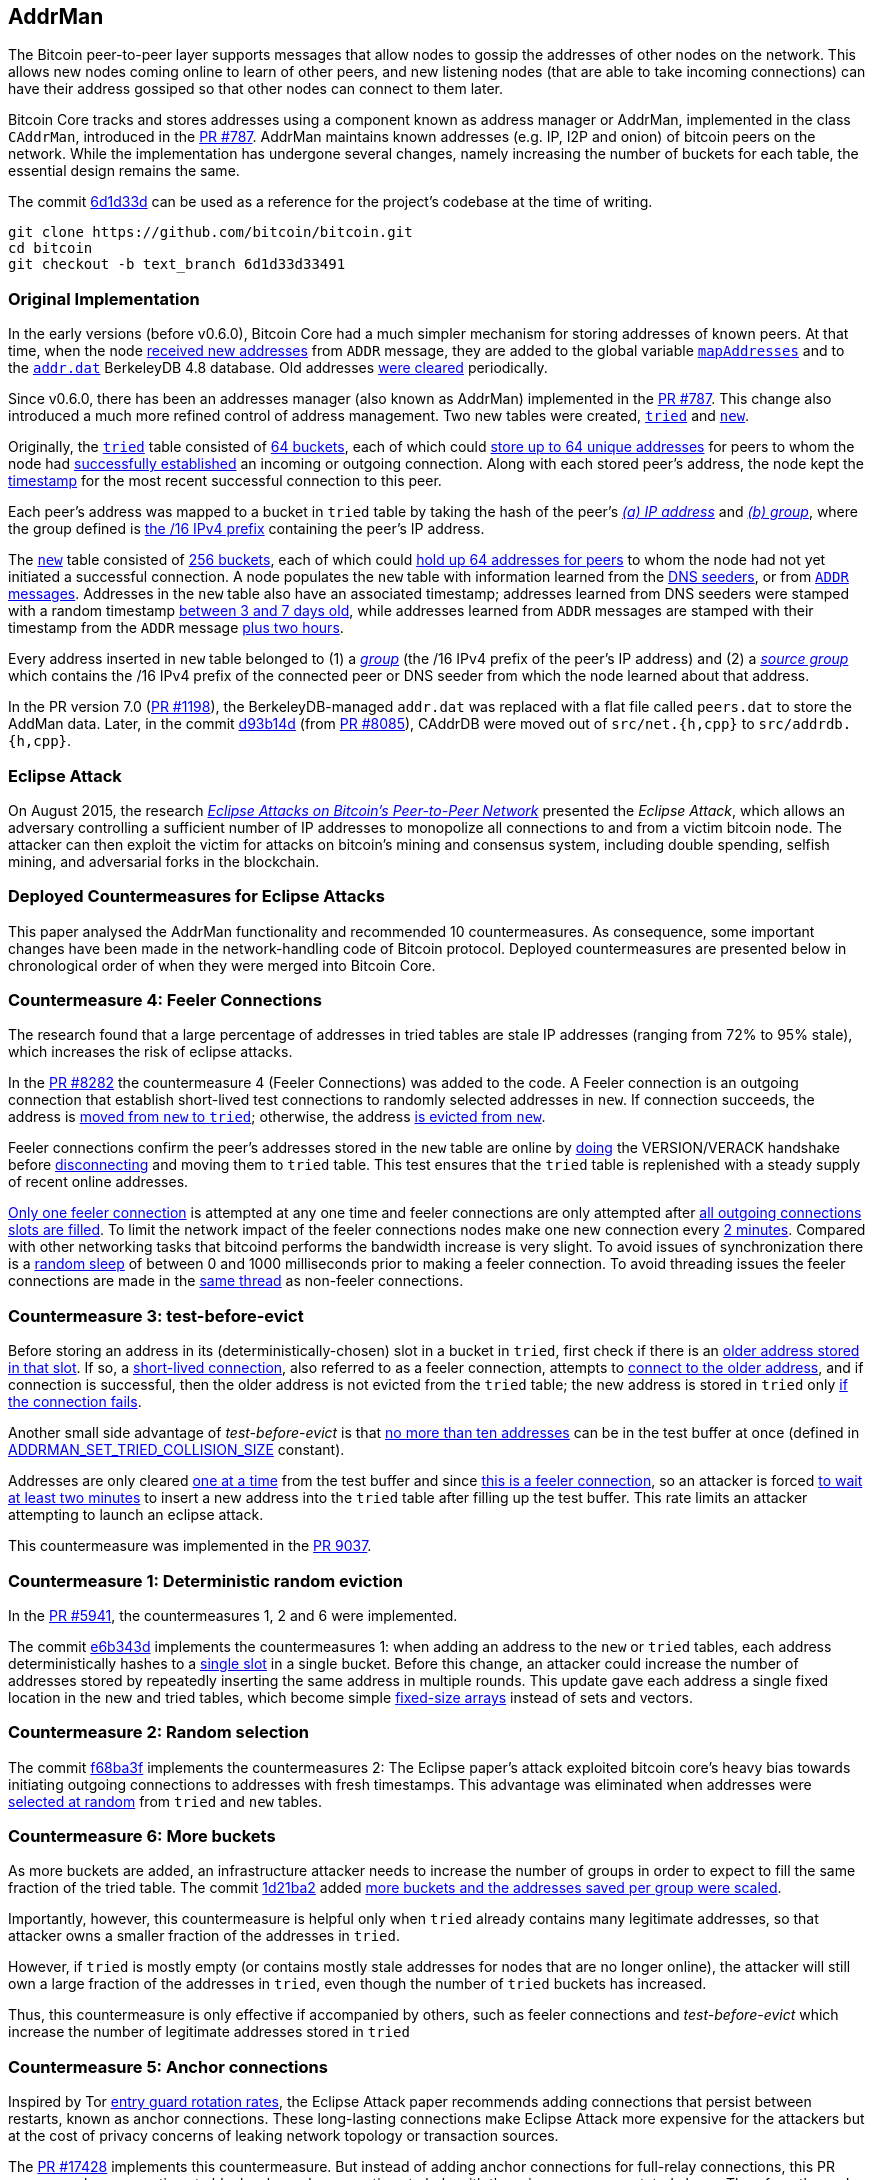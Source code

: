 [[addrman]]
== AddrMan

The Bitcoin peer-to-peer layer supports messages that allow nodes to gossip the addresses of other nodes on the network. This allows new nodes coming online to learn of other peers, and new listening nodes (that are able to take incoming connections) can have their address gossiped so that other nodes can connect to them later.

Bitcoin Core tracks and stores addresses using a component known as address manager or AddrMan, implemented in the class `CAddrMan`, introduced in the https://github.com/bitcoin/bitcoin/pull/787[PR #787]. AddrMan maintains known addresses (e.g. IP, I2P and onion) of bitcoin peers on the network. While the implementation has undergone several changes, namely increasing the number of buckets for each table, the essential design remains the same.

The commit https://github.com/bitcoin/bitcoin/commit/6d1d33d33491a98bb0dbf64ea7e4743200e71474[6d1d33d] can be used as a reference for the project’s codebase at the time of writing.

 git clone https://github.com/bitcoin/bitcoin.git
 cd bitcoin
 git checkout -b text_branch 6d1d33d33491

[[original_implementation]]
=== Original Implementation

In the early versions (before v0.6.0), Bitcoin Core had a much simpler mechanism for storing addresses of known peers. At that time, when the node https://github.com/bitcoin/bitcoin/blob/v0.5.3rc4/src/main.cpp#L1989[received new addresses] from `ADDR` message, they are added to the global variable `https://github.com/bitcoin/bitcoin/blob/v0.5.3rc4/src/net.cpp#L458[mapAddresses]` and to the `https://github.com/bitcoin/bitcoin/blob/v0.5.3rc4/src/net.cpp#L489-L492[addr.dat]` BerkeleyDB 4.8 database. Old addresses https://github.com/bitcoin/bitcoin/blob/v0.5.3rc4/src/main.cpp#L2577[were cleared] periodically.

Since v0.6.0, there has been an addresses manager (also known as AddrMan) implemented in the https://github.com/bitcoin/bitcoin/pull/787[PR #787]. This change also introduced a much more refined control of address management. Two new tables were created, `https://github.com/bitcoin/bitcoin/blob/v0.9.3/src/addrman.h#L191[tried]` and `https://github.com/bitcoin/bitcoin/blob/v0.9.3/src/addrman.h#L197[new]`. 

Originally, the `https://github.com/bitcoin/bitcoin/blob/v0.9.3/src/addrman.h#L191[tried]` table consisted of https://github.com/bitcoin/bitcoin/blob/v0.9.3/src/addrman.h#L124[64 buckets], each of which could https://github.com/bitcoin/bitcoin/blob/v0.9.3/src/addrman.h#L348[store up to 64 unique addresses] for peers to whom the node had https://github.com/bitcoin/bitcoin/blob/v0.9.3/src/main.cpp#L3493-L3498[successfully established] an incoming or outgoing connection. Along with each stored peer’s address, the node kept the https://github.com/bitcoin/bitcoin/blob/v0.9.3/src/addrman.cpp#L280-L282[timestamp] for the most recent successful connection to this peer.

Each peer’s address was mapped to a bucket in `tried` table by taking the hash of the peer’s https://github.com/bitcoin/bitcoin/blob/v0.9.3/src/addrman.cpp#L17[_(a) IP address_] and https://github.com/bitcoin/bitcoin/blob/v0.9.3/src/addrman.cpp#L22[_(b) group_], where the group defined is https://github.com/bitcoin/bitcoin/blob/v0.9.3/src/netbase.cpp#L808[the /16 IPv4 prefix] containing the peer’s IP address.

The `https://github.com/bitcoin/bitcoin/blob/v0.9.3/src/addrman.h#L197[new]` table consisted of https://github.com/bitcoin/bitcoin/blob/v0.9.3/src/addrman.h#L130[256 buckets],  each  of  which  could  https://github.com/bitcoin/bitcoin/blob/v0.9.3/src/addrman.cpp#L363[hold  up  64  addresses  for  peers] to whom the node had not yet initiated a successful connection.  A node populates the `new` table with information learned from the https://github.com/bitcoin/bitcoin/blob/v0.9.3/src/net.cpp#L1201[DNS seeders], or from https://github.com/bitcoin/bitcoin/blob/v0.9.3/src/main.cpp#L3590[`ADDR` messages].   Addresses  in  the `new` table  also  have  an  associated timestamp;  addresses learned from DNS seeders were stamped with a random timestamp https://github.com/bitcoin/bitcoin/blob/v0.9.3/src/net.cpp#L1196[between 3 and 7 days old], while addresses learned from `ADDR` messages are  stamped  with  their  timestamp  from  the `ADDR` message https://github.com/bitcoin/bitcoin/blob/v0.9.3/src/main.cpp#L3590[plus two hours].

Every address inserted in `new` table belonged to (1) a https://github.com/bitcoin/bitcoin/blob/v0.9.3/src/addrman.cpp#L29[_group_] (the /16 IPv4 prefix of the peer’s IP address) and (2) a https://github.com/bitcoin/bitcoin/blob/v0.9.3/src/addrman.cpp#L30[_source group_] which contains the  /16 IPv4 prefix of the connected peer or DNS seeder from which the node learned about that address.

In the PR version 7.0 (https://github.com/bitcoin/bitcoin/pull/1198[PR #1198]), the BerkeleyDB-managed `addr.dat` was replaced with a flat file called `peers.dat` to store the AddMan data. Later, in the commit https://github.com/bitcoin/bitcoin/pull/8085/commits/d93b14dc5ddfb937b0cc18be425b9d048cefb66b[d93b14d] (from https://github.com/bitcoin/bitcoin/pull/8085[PR #8085]), CAddrDB were moved out of `src/net.{h,cpp}` to `src/addrdb.{h,cpp}`.

[[eclipse_attack]]
=== Eclipse Attack

On August 2015, the research https://eprint.iacr.org/2015/263.pdf[_Eclipse Attacks on Bitcoin’s Peer-to-Peer Network_] presented the _Eclipse Attack_, which allows an adversary controlling a sufficient number of IP addresses to monopolize all connections to and from a victim bitcoin node. The attacker can then  exploit  the  victim  for  attacks  on  bitcoin’s  mining and consensus system, including double spending,  selfish  mining,  and  adversarial  forks  in  the blockchain.

[[deployed_eclipse]]
=== Deployed Countermeasures for Eclipse Attacks

This paper analysed the AddrMan functionality and recommended 10 countermeasures. As consequence, some important changes have been made in the network-handling code of Bitcoin protocol. Deployed countermeasures are presented below in chronological order of when they were merged into Bitcoin Core.

[[eclipse_c4]]
=== Countermeasure 4: Feeler Connections

The research found that a large percentage of addresses in tried tables are stale IP addresses (ranging from 72% to 95% stale), which increases the risk of eclipse attacks.

In the https://github.com/bitcoin/bitcoin/pull/8282[PR #8282] the countermeasure 4 (Feeler Connections) was added to the code. A Feeler connection is an outgoing connection that establish short-lived test connections to randomly selected addresses in `new`. If connection succeeds, the address is https://github.com/bitcoin/bitcoin/blob/6d1d33d33491a98bb0dbf64ea7e4743200e71474/src/net_processing.cpp#L2512[moved from `new` to `tried`]; otherwise, the address https://github.com/bitcoin/bitcoin/blob/6d1d33d33491a98bb0dbf64ea7e4743200e71474/src/addrman.cpp#L319[is evicted from `new`].

Feeler connections confirm the peer's addresses stored in the `new` table are online by https://github.com/bitcoin/bitcoin/blob/6d1d33d33491a98bb0dbf64ea7e4743200e71474/src/net.cpp#L1933[doing] the VERSION/VERACK handshake before https://github.com/bitcoin/bitcoin/blob/6d1d33d33491a98bb0dbf64ea7e4743200e71474/src/net_processing.cpp#L2535[disconnecting] and moving them to `tried` table. This test ensures that the `tried` table is replenished with a steady supply of recent online addresses.

https://github.com/bitcoin/bitcoin/blob/6d1d33d33491a98bb0dbf64ea7e4743200e71474/src/net.h#L70[Only one feeler connection] is attempted at any one time and feeler connections are only attempted after https://github.com/bitcoin/bitcoin/blob/6d1d33d33491a98bb0dbf64ea7e4743200e71474/src/net.cpp#L1898-L1934[all outgoing connections slots are filled]. To limit the network impact of the feeler connections nodes make one new connection every https://github.com/bitcoin/bitcoin/blob/6d1d33d33491a98bb0dbf64ea7e4743200e71474/src/net.h#L54[2 minutes]. Compared with other networking tasks that bitcoind performs the bandwidth increase is very slight. To avoid issues of synchronization there is a https://github.com/bitcoin/bitcoin/blob/6d1d33d33491a98bb0dbf64ea7e4743200e71474/src/net.cpp#L2032[random sleep] of between 0 and 1000 milliseconds prior to making a feeler connection. To avoid threading issues the feeler connections are made in the https://github.com/bitcoin/bitcoin/blob/6d1d33d33491a98bb0dbf64ea7e4743200e71474/src/net.cpp#L1772[same thread] as non-feeler connections.

[[eclipse_c3]]
=== Countermeasure 3: test-before-evict

Before storing an address in its (deterministically-chosen) slot in a bucket in `tried`, first check if there is an https://github.com/bitcoin/bitcoin/blob/6d1d33d33491a98bb0dbf64ea7e4743200e71474/src/addrman.cpp#L249[older address stored in that slot].  If so, a https://github.com/bitcoin/bitcoin/blob/6d1d33d33491a98bb0dbf64ea7e4743200e71474/src/net.cpp#L1966-L1969[short-lived connection], also referred to as a feeler connection, attempts to https://github.com/bitcoin/bitcoin/blob/6d1d33d33491a98bb0dbf64ea7e4743200e71474/src/net.cpp#L1969[connect to the older address], and if connection is successful, then the older address is not evicted from the `tried` table; the new address is stored in `tried` only https://github.com/bitcoin/bitcoin/blob/6d1d33d33491a98bb0dbf64ea7e4743200e71474/src/addrman.cpp#L577[if the connection fails].

Another small side advantage of _test-before-evict_ is that https://github.com/bitcoin/bitcoin/blob/6d1d33d33491a98bb0dbf64ea7e4743200e71474/src/addrman.cpp#L253[no more than ten addresses] can be in the test buffer at once (defined in https://github.com/bitcoin/bitcoin/blob/6d1d33d33491a98bb0dbf64ea7e4743200e71474/src/addrman.h[ADDRMAN_SET_TRIED_COLLISION_SIZE] constant). 

Addresses are only cleared https://github.com/bitcoin/bitcoin/blob/6d1d33d33491a98bb0dbf64ea7e4743200e71474/src/addrman.cpp#L630[one at a time] from the test buffer and since https://github.com/bitcoin/bitcoin/blob/6d1d33d33491a98bb0dbf64ea7e4743200e71474/src/net.cpp#L1966-L1969[this is a feeler connection], so an attacker is forced https://github.com/bitcoin/bitcoin/blob/6d1d33d33491a98bb0dbf64ea7e4743200e71474/src/net.h#L54[to wait at least two minutes] to insert a new address into the `tried` table after filling up the test buffer. This rate limits an attacker attempting to launch an eclipse attack.

This countermeasure was implemented in the https://github.com/bitcoin/bitcoin/pull/9037[PR 9037].

[[eclipse_c1]]
=== Countermeasure 1: Deterministic random eviction

In the https://github.com/bitcoin/bitcoin/pull/5941[PR #5941], the countermeasures 1, 2 and 6 were implemented.

The commit https://github.com/bitcoin/bitcoin/commit/e6b343d880f50d52390c5af8623afa15fcbc65a2[e6b343d] implements the countermeasures 1: when adding an address to the `new` or `tried` tables, each address deterministically hashes to a https://github.com/bitcoin/bitcoin/blob/6d1d33d33491a98bb0dbf64ea7e4743200e71474/src/addrman.cpp#L35[single slot] in a single bucket. Before this change, an attacker could increase the number of addresses stored by repeatedly inserting the same address in multiple rounds. This update gave each address a single fixed location in the new and tried tables, which become simple https://github.com/bitcoin/bitcoin/blob/6d1d33d33491a98bb0dbf64ea7e4743200e71474/src/addrman.h#L218-L224[fixed-size arrays] instead of sets and vectors.

[[eclipse_c2]]
=== Countermeasure 2: Random selection

The commit https://github.com/bitcoin/bitcoin/commit/f68ba3f67bd500a64fb8932c6b41924ddc31d76f[f68ba3f] implements the countermeasures 2: The Eclipse paper's attack exploited bitcoin core’s heavy bias towards initiating outgoing connections to addresses with fresh timestamps. This advantage was eliminated when addresses were https://github.com/bitcoin/bitcoin/blob/6d1d33d33491a98bb0dbf64ea7e4743200e71474/src/addrman.cpp#L368[selected at random] from `tried` and `new` tables. 

[[eclipse_c6]]
=== Countermeasure 6: More buckets

As more buckets are added, an infrastructure attacker needs to increase the number of groups in order to expect to fill the same fraction of the tried table. The commit https://github.com/bitcoin/bitcoin/pull/5941/commits/1d21ba2f5ecbf03086d0b65c4c4c80a39a94c2ee[1d21ba2] added https://github.com/bitcoin/bitcoin/pull/5941/commits/1d21ba2f5ecbf03086d0b65c4c4c80a39a94c2ee#diff-164bd9e2e30f54d0a79eb7cc372309e2f2155edc6c3f051290ab078f03f6a771L130-R146[more buckets and the addresses saved per group were scaled].

Importantly, however,  this  countermeasure  is  helpful  only  when `tried` already contains many legitimate addresses,  so that attacker owns a smaller fraction of the addresses in `tried`. 

However, if `tried` is mostly empty (or contains mostly stale addresses for nodes that are no longer online), the attacker will still own a large fraction of the addresses in `tried`,  even  though  the  number  of `tried` buckets has  increased.   

Thus,  this  countermeasure  is only effective if accompanied by others, such as feeler connections and _test-before-evict_ which increase the number of legitimate addresses stored in `tried`

[[eclipse_c5]]
=== Countermeasure 5: Anchor connections

Inspired by Tor https://www-users.cs.umn.edu/~hoppernj/single_guard.pdf[entry guard rotation rates], the Eclipse Attack paper recommends adding connections that persist between restarts, known as anchor connections. These long-lasting connections make Eclipse Attack more expensive for the attackers but at the cost of privacy concerns of leaking network topology or transaction sources.

The https://github.com/bitcoin/bitcoin/pull/17428[PR #17428] implements this countermeasure. But instead of adding anchor connections for full-relay connections, this PR scopes anchor connections to block-relay-only connections to help with the privacy concerns stated above. Therefore, the node https://github.com/bitcoin/bitcoin/blob/6d1d33d33491a98bb0dbf64ea7e4743200e71474/src/addrdb.cpp#L161-L178[persists block-relay-only connections] in the `anchors.dat` file when restarted and attempts to initiate these connections https://github.com/bitcoin/bitcoin/blob/6d1d33d33491a98bb0dbf64ea7e4743200e71474/src/net.cpp#L1946-L1955[from the peers stored] in the file.

The https://github.com/bitcoin/bitcoin/issues/17326[issue #17326] has some interesting discussion about this countermeasure implementation.

[[undeployed_eclipse]]
=== Undeployed (or partially deployed) countermeasures

[[eclipse_c7]]
=== Countermeasure 7: More outgoing connections

The eclipse attack paper recommended adding, "additional outgoing connections without risking that the network will run out of connection capacity."

Version 0.19 added two outbound block-relay-only connections via https://github.com/bitcoin/bitcoin/pull/15759[PR #15759], which do not relay or process transactions or addr messages. This was motivated by the https://arxiv.org/pdf/1812.00942.pdf[TxProbe paper]. Fundamentally, transaction-relay is going to leak information about the node's peers and allows an observer to infer network topology. But block-relay-only connections are much harder to observe than their transaction-relay counterparts.

When considering the addition of more outbound connections by default, there exists a fundamental tradeoff between resource minimization and robustness to peer misbehavior. Adding more connectivity to the network graph makes Bitcoin's network more robust (e.g., to eclipse or partition attacks), but at the cost of more resource utilization.

There are other promising solutions like the https://github.com/bitcoin/bitcoin/pull/21515[Erlay], which improves the bandwidth efficiency of relaying unconfirmed transactions between Bitcoin full nodes.

[[eclipse_c8]]
=== Countermeasure 8: Ban unsolicited ADDR messages

Currently, unsolicited ADDR messages of https://github.com/bitcoin/bitcoin/blob/6d1d33d33491a98bb0dbf64ea7e4743200e71474/src/net_processing.cpp#L2708[greater than 10 addresses] are accepted but not relayed. A node could choose not to accept large unsolicited ADDR messages from incoming peers and only solicit ADDR messages from outgoing connections when its new table is near empty. This prevents adversarial incoming connections from flooding a victim's new table with useless or malicious addresses. The tradeoff would be the slower propagation of addresses from new nodes across the network.

[[eclipse_c9]]
=== Countermeasure 9: Diversify incoming connections

A Bitcoin node can have all of its incoming connections comefrom the same IP address, making it far too easy for a single computer to monopolize a victim’s incoming connections during an eclipse attack or connection-starvation attack. The eclipse attack paper suggests a node accepts only a limited number of connections from the same IP address.

[[eclipse_c10]]
=== Countermeasure 10: Anomaly detection

The eclipse attack can have several specific patterns that make it detectable, including: (1) a flurry of short-lived incoming TCP connections from diverse IP addresses that send large ADDR messages containing "trash" IP addresses. (2) An attacker that suddenly connects a large number of nodes to the network. (3) As could one that uses eclipsing to decrease the network's mining power dramatically. +
Monitoring and anomaly detection systems that look for this behavior would be useful. They would, at the very least, force an eclipse attacker to attack at a lower rate or waste resources on overwriting new, rather than useless, IP addresses.

[[erebus_attack]]
=== Erebus Attack

Erebus attack allows large malicious Internet Service Providers (ISPs) to isolate any targeted public Bitcoin nodes from the Bitcoin peer-to-peer network. The Erebus attack does not require routing manipulation (e.g., BGP hijacks) and hence it is virtually undetectable to any control-plane and even typical data-plane detectors. +
By partitioning some Bitcoin nodes, an adversary can launch many serious attacks, including attacking Bitcoin consensus, double-spending or 51% mining attacks. 

This research considers a network adversary who has full control of a single AS (autonomous system) network. The adversary may arbitrarily insert/modify/remove/delay any messages traversing the network. Note that typical nation-state adversaries may have such network capability. The adversary’s goal is to control all the peer connections of a target node in the Bitcoin peer-to-peer network.

[[deployed_erebus]]
=== Deployed Countermeasures for Erebus Attack

Originally, the peers' addresses were stored based on their groups which were defined by the /16 IPv4 prefix of the address. 

Bitcoin Core originally store the peer's address using the group which was defined by https://github.com/bitcoin/bitcoin/blob/v0.9.3/src/netbase.cpp#L808[the /16 IPv4 prefix] of its address.  Since the EREBUS adversary has a very large bandwidth capacity and a significantly large number of IP addresses, it could generate enough IPs to fill the tables and isolate the victims' network. Thus, four countermeasures have been proposed to mitigate the attack. Two of them have already been adopted.

[[erebus_c2]]
=== Countermeasure 2: More outgoing connections

Increasing the number of outgoing connections also makes Erebus attack significantly harder to occupy all the outgoing connections. Since Bitcoin v0.19.0, there are 10 outgoing connections in total (or 11, considering the feeler connection).

The https://github.com/bitcoin/bitcoin/pull/15759[PR #15759] added 2 outbound https://github.com/bitcoin/bitcoin/blob/6d1d33d33491a98bb0dbf64ea7e4743200e71474/src/net.cpp#L1898-L1930[block-relay-only connections]. This PR was motivated by the https://arxiv.org/pdf/1812.00942.pdf[TxProbe paper]. The idea is to separate block relay from transaction relay; inferring network connectivity from the relay of blocks/block headers is much more expensive for an adversary.

By increasing the number of connections, this change met countermeasure 2.

[[erebus_c3]]
=== Countermeasure 3:  Selecting peers with AS topology information

Incorporating AS topology in the peer selection can make attack becomes harder or impossible for the adversaries with IPs distributed in a large number of prefix groups but hosted in a few ASes only. Since Bitcoin v0.20.0, ASN-based grouping is included as a non-default setting.

The https://github.com/bitcoin/bitcoin/pull/16702[PR #16702] implemented this change. Instead of relying on /16 prefix to diversify the connections every node creates, we would instead https://github.com/bitcoin/bitcoin/blob/6d1d33d33491a98bb0dbf64ea7e4743200e71474/src/netaddress.cpp#L792-L801[rely on the (ip -> ASN) mapping], if this mapping https://github.com/bitcoin/bitcoin/blob/6d1d33d33491a98bb0dbf64ea7e4743200e71474/src/init.cpp#L1272-L1295[is provided].

The `.map` file is https://github.com/bitcoin/bitcoin/blob/6d1d33d33491a98bb0dbf64ea7e4743200e71474/src/init.cpp#L104[included in the release], but it also can be created by every user independently via `https://github.com/bitcoin/bitcoin/blob/6d1d33d33491a98bb0dbf64ea7e4743200e71474/src/init.cpp#L425[-asmap=<file>]` initialization parameter.

[[undeployed_erebus]]
=== Undeployed countermeasures

[[erebus_c1]]
=== Countermeasure 1: Table size reduction

Reducing the size of the two tables storing peer IPs makes Erebus attack less effective because the adversary has much larger bandwidth capability and significantly more IP addresses than legitimate peers.

[[erebus_c4]]
=== Countermeasure 4: Smarter eviction policy

An improved peer eviction policy that protects peers providing fresher block data will make censoring a specific block or transaction from the victim's view becomes less effective if there exists a legitimate incoming connection providing fresher blocks.

.Increase or decrease the size of the `new` and `tried` tables ?
[NOTE]
===============================
As seen in PR #5941, Bitcoin Core increased the size of the tables four times as a countermeasure against the Eclipse attack because it increases the botnet cost. +

However, increasing the table sizes actually makes the EREBUS attack much easier, as the EREBUS adversary has much greater bandwidth capacity and significantly more IP addresses.

This is a case of conflicting requirements, where the tradeoff between both has to be well evaluated.
===============================

[[current_implementation]]
=== Current Implementation

There are some classes that handle the network connection to other peers: `CNetAddr`, `CService`, `CAddress`, `CAddrInfo` and `CAddrMan`. This is not an exhaustive list, but these are the relevant ones in this context.

[[cnetaddr]]
==== `CNetAddr`

`CNetAddr` is the network address itself. Two important fields in this class is the `m_addr` and `m_net`. +
`m_addr` is the raw representation of the network address, in network byte order (big endian) for IPv4 and IPv6.
`m_net` represents the network to which this address belongs. The networks supported by Bitcoin Core is defined in BIP 155 and in the `Network` enum.

The `CNetAddr::ToStringIP()` method returns a human readable IP address. It also returns `Tor` or `I2P` address, if the peer is connected on these networks.

[source,c++]  
----
enum Network
{
    NET_UNROUTABLE = 0,
    NET_IPV4,
    NET_IPV6,
    NET_ONION,
    NET_I2P,
    NET_CJDNS,
    NET_INTERNAL,
    NET_MAX,
};

class CNetAddr
{
    protected:
        prevector<ADDR_IPV6_SIZE, uint8_t> m_addr{ADDR_IPV6_SIZE, 0x0};
        Network m_net{NET_IPV6};
        // ...
}
----

[[cservice]]
==== `CService`

`CService` is the combination of a network address (`CNetAddr`) and a (TCP) port. It inherits all members from `CNetAddr` and adds an `uint16_t port` field.

The `ToStringIPPort()` method is used to return the IP and the port of the peer. This is used to set the `CNode::addrName` and to describe the peer to the user in `getpeerinfo`, `-netinfo` commands and in the Peer Table GUI (`peertablemodel.cpp`).

[source,c++]  
----
class CService : public CNetAddr
{
    protected:
        uint16_t port;
    public:
        CService();
        CService(const CNetAddr& ip, uint16_t port);
        // ...
        uint16_t GetPort() const;
        // ...
        std::string ToStringPort() const;
        std::string ToStringIPPort() const;
        // ...   
}
----

These two classes `CNetAddr` and `CService` were created in the https://github.com/bitcoin/bitcoin/pull/735[PR #735] to refactor class `CAddress`. 

[[caddress]]
==== `CAddress`

`CAddress` is a class derived from `CService`. It adds two information about the peer: the `uint32_t nTime` and `ServiceFlags nServices`.

`nTime` represents the last time the peer was seen online. The default value is `TIME_INIT` (100000000). This value is updated every time the address is added to AddrMan (from `ADDR` messages, DNS or fixed seeds).

If the `nTime` of an address in the `ADDR` message less than or equal to `TIME_INIT` or 10 minutes greater than the current time, the `nTime` of this address will be 5 days before the current time. Otherwise, it will be the time informed in `ADDR` message.

If the address is retrieved from fixed seeds, its `nTime` receives a random time between one and two weeks ago. If it is from DNS Seeds, random time is between 3 and 7 days old.

When manually adding or disconnecting a peer, `nTime` receives the current time.

`nServices` represents the services provided by the peer. Typically, the node prefers peers that are able to serve the complete blockchain, blocks and transactions including witness data. The service flags are defined in the `ServiceFlags` enum.

[source,c++]  
----
class CAddress : public CService
{
    static constexpr uint32_t TIME_INIT{100000000};

public:
    CAddress() : CService{} {};
    CAddress(CService ipIn, ServiceFlags nServicesIn) : CService{ipIn}, nServices{nServicesIn} {};
    //...
    uint32_t nTime{TIME_INIT};

    ServiceFlags nServices{NODE_NONE};
};
----

[[caddrinfo]]
==== `CAddrInfo`

`CAddrInfo` stores statistics about a `CAddress`, such as the last successful connection, new connection attempts since last successful attempt, reference count in `new` table, if the address is in `tried` or `new` table and so others.

This class is used in AddrMan's `mapInfo` which maps the address ids with their statistics (`CAddrInfo`). The information stored in this class is important for many decisions about address management.

The `GetTriedBucket()`, `GetNewBucket()`, `GetBucketPosition()` and  `IsTerrible()` methods are crucial for the correct functioning of the AddrMan.

This class also has the `CNetAddr source` field, which indicates the first peer that anounced this address.

[source,c++]  
----
class CAddrInfo : public CAddress
{
    // ...
private:
    CNetAddr source;
    int64_t nLastSuccess{0};
    int nAttempts{0};
    int nRefCount{0};
    bool fInTried{false};
    friend class CAddrMan;
public:
    // ...
    int GetTriedBucket(const uint256 &nKey, const std::vector<bool> &asmap) const;
    int GetNewBucket(const uint256 &nKey, const CNetAddr& src, const std::vector<bool> &asmap) const;
    // ...
    int GetBucketPosition(const uint256 &nKey, bool fNew, int nBucket) const;
    bool IsTerrible(int64_t nNow = GetAdjustedTime()) const;
}
----

[[caddrman]]
==== `CAddrMan`

`CAddrMan` is the address manager. It handles adding new address, resolving collisions, moving address between tables, persisting and storing the `new` and `tried` tables and much more.

`CAddrMan` has some field that support the address management logic. 

`nIdCount` is used to generate ids for new incoming addresses. Its inital value is 0 and it is incremented is incremented whenever a new address is added to AddrMan. The address ids are stored in the `new` and `tried` tables.

[source,c++]  
----
// src/addrman.cpp
CAddrInfo* CAddrMan::Create(const CAddress& addr, const CNetAddr& addrSource, int* pnId)
{
    int nId = nIdCount++;
    mapInfo[nId] = CAddrInfo(addr, addrSource);
    mapAddr[addr] = nId;
    mapInfo[nId].nRandomPos = vRandom.size();
    vRandom.push_back(nId);
    if (pnId)
        *pnId = nId;
    return &mapInfo[nId];
}
----

The code snippet above shows other important fields. `mapInfo` maps the newly created id and the `CAddrInfo`, which represents the adress with statistical information about it and its source (the peer that announced it). 

As mentioned earlier, the `new` and `tried` tables only store the address ids. Any logic that uses the tables and needs more information about the peers, it retrieves from `mapInfo`, looking for the id. 

`mapAddr` maps the network address (`CNetAddr`) and the id, and allows retrieving the id from a given address. This map  adds new address only in the method shown above and removes them in the `CAddrMan::Delete(int nId)`. 

`mapAddr` is used only in the `CAddrMan::Find(...)` method, which finds a `CAddrInfo` given a `CNetAddr` object. As mentioned before, `CNetAddr` is the raw network address (IP without port) and `CAddrInfo` is the complete representation of the address, with IP, port, services and statistics.

This field is necessary because the inputs AddrMan receives are usually a `CAddress` or `CService` object, since `CAddrInfo` is used only internally in `CAddrMan`.

The other fields seen in the code above are `CAddrInfo::nRandomPos` and `CAddrMan::vRandom`. These two fields are used only in `CAddrMan::SwapRandom` and `CAddrMan::_GetAddr(...)` (which is called in response to `GETADDR` message) and their purpose is to randomize the addresses postion in order to to make it more difficult for an observer to infer the order in which the addresses got known.

Tables are represented by the `vvTried` and `vvNew` fields. Both are two-dimensional array (array) where rows represent the total number of buckets for each table and columns represent the maximum allowed number of entries in each bucket.

As seen in the <<eclipse_c6>>, the more buckets have been added since the original implementation. Currently, the total number of buckets for `new` table is defined by `ADDRMAN_NEW_BUCKET_COUNT` (1024) and for the `tried` by `ADDRMAN_TRIED_BUCKET_COUNT` (256). The maximum allowed number of entries in each bucket for both table is defined by `ADDRMAN_BUCKET_SIZE` (64).

The code below shows these fields and the diagram shows the network classes mentioned so far.

[source,c++]  
----
class CAddrMan
{
    // ...
    int nIdCount GUARDED_BY(cs);
    std::map<int, CAddrInfo> mapInfo GUARDED_BY(cs);
    std::map<CNetAddr, int> mapAddr GUARDED_BY(cs);
    std::vector<int> vRandom GUARDED_BY(cs);
    int nTried GUARDED_BY(cs);
    int vvTried[ADDRMAN_TRIED_BUCKET_COUNT][ADDRMAN_BUCKET_SIZE] GUARDED_BY(cs);
    int nNew GUARDED_BY(cs);
    int vvNew[ADDRMAN_NEW_BUCKET_COUNT][ADDRMAN_BUCKET_SIZE] GUARDED_BY(cs);
    // ...
}
----

.Network Classes
image::images/chapter_2_1/network_classes.svg[]
[NetworkClasses, align="center"]

[[adding_new_address]]
=== Adding New Address

New adresses are added to AddrMan when:

. an address is added manually
. multiple address are received via `ADDR` or `ADDRv2` messages
. fixed seeds are loaded
. multiple address are received from DNS Seeds

`CAddrMan::Add_()` is used to add new addresses. It checks if the `CAddress& addr` already exists using `CAddrMan::Find()`. If so, it will be updated only if the `nTime` is more recent or the address does not exist in `tried` table. If the address does not exist, it will be added to `new` table.

[source,c++]  
----
bool CAddrMan::Add_(const CAddress& addr, const CNetAddr& source, int64_t nTimePenalty)
{
    //...
    CAddrInfo* pinfo = Find(addr, &nId);
    //...
    if (pinfo) {
        // ...
        pinfo->nServices = ServiceFlags(pinfo->nServices | addr.nServices);

        if (!addr.nTime || (pinfo->nTime && addr.nTime <= pinfo->nTime))
            return false;

        if (pinfo->fInTried)
            return false;
        
        if (pinfo->nRefCount == ADDRMAN_NEW_BUCKETS_PER_ADDRESS)
            return false;

        int nFactor = 1;
        for (int n = 0; n < pinfo->nRefCount; n++)
            nFactor *= 2;
        if (nFactor > 1 && (insecure_rand.randrange(nFactor) != 0))
            return false;
     } else {
        pinfo = Create(addr, source, &nId);
        pinfo->nTime = std::max((int64_t)0, (int64_t)pinfo->nTime - nTimePenalty);
        nNew++;
        fNew = true;
    }
    // ...
}
----

The original purpose of `CAddrInfo::nRefCount` was to count how many times the address was inserted in the `new` table. Since commit e6b343d880, each address has deterministically hashed to a single fixed location in the "new" and "tried" tables, so this field is now basically used to know if the address is in the `new` table, when the value is 1 or in the `tried` table when value is 0.

The `CAddrMan::Create()` was already presented above and it basically converts `CAddress& addr` and `CNetAddr& source` to a `CAddrInfo` object.

The next part of `CAddrMan::Add_()` gets the bucket and the position that the address will be inserted. The methods used for this are `CAddrInfo::GetNewBucket()` and  `CAddrInfo::GetBucketPosition()`.

`CAddrInfo::GetTriedBucket()` is straighfoward. It will return the hash of the `CAddrMan::nKey` and the network group of the adress. If the `asmap` function is enabled, this group will be ASN code mapped in the file for that IP. Otherwise, it will be the /16 prefix of the IP.

The `CAddrMan::nKey` has its value set when `CAddrMan` is first started. It is a random value and its purpose is to make the position different for each node, so an attacker cannot exploit this bias. The `nkey` is stored in the `peers.dat` and every time the node starts again, it will receive this same value. 

[source,c++]  
----
int CAddrInfo::GetTriedBucket(const uint256& nKey, const std::vector<bool> &asmap) const
{
    uint64_t hash1 = (CHashWriter(SER_GETHASH, 0) << nKey << GetKey()).GetCheapHash();
    uint64_t hash2 = (CHashWriter(SER_GETHASH, 0) << nKey << GetGroup(asmap) << (hash1 % ADDRMAN_TRIED_BUCKETS_PER_GROUP)).GetCheapHash();
    int tried_bucket = hash2 % ADDRMAN_TRIED_BUCKET_COUNT;
    // ...
    return tried_bucket;
}
----

`CAddrInfo::GetNewBucket()` is very similar to `CAddrInfo::GetTriedBucket()`. +
`CAddrInfo::GetBucketPosition()` gets the position using the `CAddrMan::nKey` and the bucket. Note that all these methods use the % operator to ensure the hash will be less than or equal to the maximum values allowed (`ADDRMAN_TRIED_BUCKETS_PER_GROUP`, `ADDRMAN_BUCKET_SIZE`, etc ...).

[source,c++]  
----
int CAddrInfo::GetBucketPosition(const uint256 &nKey, bool fNew, int nBucket) const
{
    uint64_t hash1 = (CHashWriter(SER_GETHASH, 0) << nKey << (fNew ? 'N' : 'K') << nBucket << GetKey()).GetCheapHash();
    return hash1 % ADDRMAN_BUCKET_SIZE;
}
----

If the address position collides with an entry already populated, the method `CAddrInfo::IsTerrible()` is used to decide if the old address will be evicted or not.

[source,c++]  
----
bool CAddrInfo::IsTerrible(int64_t nNow) const
{
    if (nLastTry && nLastTry >= nNow - 60)
        return false;

    if (nTime > nNow + 10 * 60)
        return true;

    if (nTime == 0 || nNow - nTime > ADDRMAN_HORIZON_DAYS * 24 * 60 * 60)
        return true;

    if (nLastSuccess == 0 && nAttempts >= ADDRMAN_RETRIES)
        return true;

    if (nNow - nLastSuccess > ADDRMAN_MIN_FAIL_DAYS * 24 * 60 * 60 && nAttempts >= ADDRMAN_MAX_FAILURES)
        return true;

    return false;
}
----

The criteria are:

. If the peer successfully connected less than 1 minute ago, it will be kept.

. If the address time (`nTime`) is set to a future value, this make no sense and will be evicted.

. If the address time (`nTime`) is older than a month (`ADDRMAN_HORIZON_DAYS`).

. If connection to the address was attempted three times or more without any success, it will be evicted.

. If the connection to the address failed 10 times or more in the last week, it will be evicted.

In case of collision, the new address will only be inserted if the old one is evicted.
The remaing part of `CAddrMan::Add_()` code is shown below:

[source,c++]  
----
bool CAddrMan::Add_(const CAddress& addr, const CNetAddr& source, int64_t nTimePenalty)
{
    //...
    int nUBucket = pinfo->GetNewBucket(nKey, source, m_asmap);
    int nUBucketPos = pinfo->GetBucketPosition(nKey, true, nUBucket);
    if (vvNew[nUBucket][nUBucketPos] != nId) {
        bool fInsert = vvNew[nUBucket][nUBucketPos] == -1;
        if (!fInsert) {
            CAddrInfo& infoExisting = mapInfo[vvNew[nUBucket][nUBucketPos]];
            if (infoExisting.IsTerrible() || (infoExisting.nRefCount > 1 && pinfo->nRefCount == 0)) {
                // Overwrite the existing new table entry.
                fInsert = true;
            }
        }
        if (fInsert) {
            ClearNew(nUBucket, nUBucketPos);
            pinfo->nRefCount++;
            vvNew[nUBucket][nUBucketPos] = nId;
        } else {
            if (pinfo->nRefCount == 0) {
                Delete(nId);
            }
        }
    }
    return fNew;
}
----

[[connecting_to_an_address]]
=== Connecting to an Address

`CAddrMan ::Select_ (bool newOnly)` returns a random address that exists in the `tried` or `new` table. If the parameter `newOnly` is true, the address will be taken only from the table `new`. This method is called in `CConnman ::ThreadOpenConnections`, when the node looks for new addresses to connect to and test.

[source,c++]  
----
void CConnman::ThreadOpenConnections(const std::vector<std::string> connect)
{
    // ...
    CAddrInfo addr;
    // ...
    addrman.ResolveCollisions();
    // ...
    if (fFeeler) {
        addr = addrman.SelectTriedCollision();

        if (!addr.IsValid()) {
            addr = addrman.Select(true);
        } else if (AlreadyConnectedToAddress(addr)) {
            addrman.Good(addr);
            addr = addrman.Select(true);
        }
    } else {
        addr = addrman.Select();
    }
    // ...
}
----

For outbound connection, the node calls `addrman.Select()` to retrieve a random address to connect to. +
`CAddrMan::Select_(bool newOnly)` is relatively simple. It has 50% chance for choosing between tried and new table entries and randomly selects one of them. If the entry value is -1, it has no address allocated, so it continues looping until the address is different from -1.

But there is one more step before returning the selected address. It calls `CAddrInfo::GetChance()` to lower the priority of very recent attempts away and after each failed attempt. After the 8th attempt, it start starts to avoid this address.

If the address does not pass `CAddrInfo ::GetChance()`, the method returns to the beginning of the loop and randomly selects a new address.

[source,c++]  
----
CAddrInfo CAddrMan::Select_(bool newOnly)
{
    // ...
    if (!newOnly &&
       (nTried > 0 && (nNew == 0 || insecure_rand.randbool() == 0))) {
        double fChanceFactor = 1.0;
        while (1) {
            int nKBucket = insecure_rand.randrange(ADDRMAN_TRIED_BUCKET_COUNT);
            int nKBucketPos = insecure_rand.randrange(ADDRMAN_BUCKET_SIZE);
            while (vvTried[nKBucket][nKBucketPos] == -1) {
                nKBucket = (nKBucket + insecure_rand.randbits(ADDRMAN_TRIED_BUCKET_COUNT_LOG2)) % ADDRMAN_TRIED_BUCKET_COUNT;
                nKBucketPos = (nKBucketPos + insecure_rand.randbits(ADDRMAN_BUCKET_SIZE_LOG2)) % ADDRMAN_BUCKET_SIZE;
            }
            int nId = vvTried[nKBucket][nKBucketPos];
            assert(mapInfo.count(nId) == 1);
            CAddrInfo& info = mapInfo[nId];
            if (insecure_rand.randbits(30) < fChanceFactor * info.GetChance() * (1 << 30))
                return info;
            fChanceFactor *= 1.2;
        }
    }
    // ...
}
----
[[test-vefore-evict]]
=== Test-Before-Evict

In the `CConnman ::ThreadOpenConnections` code shown above,it can be seen that there is another logic for feeler connections (`if (fFeeler)`).

When the node receives the `VERSION` message from the peer, it considers the connection is successfully and calls `m_addrman.Good()` to update some fields (`CAddrInfo::nLastSuccess`, `CAddrInfo::nLastTry` and `CAddrInfo::nAttempts`) and to move the address to the `tried` table.

However, if this address maps to an entry in `tried` table that is already populated, it will be inserted in another table called `m_tried_collisions` and the `tried` table will remain with the old address for a while.

[source,c++]  
----
void CAddrMan::Good_(const CService& addr, bool test_before_evict, int64_t nTime)
{
    // ...
    CAddrInfo* pinfo = Find(addr, &nId);
    // ...
    info.nLastSuccess = nTime;
    info.nLastTry = nTime;
    info.nAttempts = 0;
    // ...
    int tried_bucket = info.GetTriedBucket(nKey, m_asmap);
    int tried_bucket_pos = info.GetBucketPosition(nKey, false, tried_bucket);

    if (test_before_evict && (vvTried[tried_bucket][tried_bucket_pos] != -1)) {
        // ...
        if (m_tried_collisions.size() < ADDRMAN_SET_TRIED_COLLISION_SIZE) {
            m_tried_collisions.insert(nId);
        }
    } else {
        LogPrint(BCLog::ADDRMAN, "Moving %s to tried\n", addr.ToString());
        MakeTried(info, nId);
    }
}
----

This table was created to implement the <<eclipse_c3>>. It holds addresses inserted into tried table that collide with existing entries. https://github.com/bitcoin/bitcoin/blob/6d1d33d33491a98bb0dbf64ea7e4743200e71474/src/addrman.cpp#L253[No more than ten addresses] can be in the test buffer at once (defined in https://github.com/bitcoin/bitcoin/blob/6d1d33d33491a98bb0dbf64ea7e4743200e71474/src/addrman.h[ADDRMAN_SET_TRIED_COLLISION_SIZE] constant) and since feeler connections are used to test the collision addresses, it is necessary https://github.com/bitcoin/bitcoin/blob/6d1d33d33491a98bb0dbf64ea7e4743200e71474/src/net.h#L54[to wait at least two minutes] to test the next. This rate limits an attacker attempting to launch an eclipse attack.

The method `CAddrMan::SelectTriedCollision_()` selects a random element from m_tried_collisions and gets the equivalent address in the `tried` table (the one in the same bucket and position). The method returns the id of this address (called `id_old`) to be tested. 

[source,c++]  
----
CAddrInfo CAddrMan::SelectTriedCollision_()
{
    // ...

    const CAddrInfo& newInfo = mapInfo[id_new];

    // which tried bucket to move the entry to
    int tried_bucket = newInfo.GetTriedBucket(nKey, m_asmap);
    int tried_bucket_pos = newInfo.GetBucketPosition(nKey, false, tried_bucket);

    int id_old = vvTried[tried_bucket][tried_bucket_pos];

    return mapInfo[id_old];
}
----

`CAddrMan::ResolveCollisions_()` checks whether any to-be-evicted tried table entries have been tested and if so resolve the collision. The criteria are:

. If the new address is not found in `mapInfo`, it is removed from `m_tried_collisions`.

. If the position in the `tried` bucket is empty, the new address will be inserted there.

. If the new address no longer maps to a valid address, it is removed from `m_tried_collisions`.

. If the old address has successfully connected in last 4 hours, it will be kept and the new one will be removed from `m_tried_collisions`.

. If the old address has attempted to connect and has failed in last 4 hours, give the address at least 60 seconds to successfully connect. If it fails, the new address will replace the existing address in the `tried` table.

. If the collision hasn't been resolved in 40 minutes, the old entry will be evicted anyway.

Every https://github.com/bitcoin/bitcoin/blob/6d1d33d33491a98bb0dbf64ea7e4743200e71474/src/net.h#L54[2 minutes], if there is no conflicting address, `addrman.Select(true)` is called to initiate a feller connection to an address stored in the `new` table. This implements the <<eclipse_c4>>.

[[responding_getaddr_messages]]
=== Responding to `GETADDR` Messages

The `GETADDR` message requests an `ADDR` or `ADDRv2` message from the receiving node.
The node responds to this message by calling `CAddrMan::GetAddr_()` to build the `vector<CAddress>` to be sent to the requesting peer.

Before that, however, if the peer does not have `addr` permission, the addresses will be retrieved from a cache that stores the responses to GETADDR daily, so that an attacker gets the same 1,000 records per day (at most) and cannot track changes over real time. This was implemented in the https://github.com/bitcoin/bitcoin/pull/18991[PR #18991].

`CAddrMan::GetAddr_()` is straighfoward. It randomly swaps the order of stored `CAddrInfo` objcts, therefore an observer cannot infer the order in which the addresses were known. The swap is done by `CAddrMan::SwapRandom()`.

Next, it checks if the address is terrible (`CAddrInfo::IsTerrible`). All the criteria that make an address terrrible were mentioned in <<adding_new_address>> section.

[source,c++]  
----
void CAddrMan::GetAddr_(std::vector<CAddress>& vAddr, size_t max_addresses, size_t max_pct)
{
    size_t nNodes = vRandom.size();
    // ....
    for (unsigned int n = 0; n < vRandom.size(); n++) {
        if (vAddr.size() >= nNodes)
            break;

        int nRndPos = insecure_rand.randrange(vRandom.size() - n) + n;
        SwapRandom(n, nRndPos);
        assert(mapInfo.count(vRandom[n]) == 1);

        const CAddrInfo& ai = mapInfo[vRandom[n]];
        if (!ai.IsTerrible())
            vAddr.push_back(ai);
    }
}
----

[[summary]]
=== Summary

Bitcoin Core tracks and stores addresses using a component known as address manager or AddrMan, implemented in the class `CAddrMan`.

AddrMan has changed several times since its original implementation as result of the countermeasures suggested by _Eclipse Attack_ and _Erebus Attack_ papers and due to some other minor PRs to increase the privacy and prevent topology leaks.

The main fields of Addrman are the `new` and `tried` tables and the `mapInfo`. The `new` table stores addresses for peers to whom the node has not yet initiated a connection.  The `tried` table table stores the addresses for peers to whom the node has successfully established connection. And `mapInfo` stores the id and other informations of all addresses that AddrMan has seen.

The main processes that call AddrMan are: adding a new addresses from a `ADDR` message, selecting an address to connect to, testing an entry in `tried` table before evicting it or testing random address in `new` table to move it to `tried` and responding a `GETADDR` message.


[[references]]
=== References

* https://erebus-attack.comp.nus.edu.sg/[A Stealthier Partitioning Attack against Bitcoin Peer-to-Peer Network]

* https://github.com/bitcoin-core/bitcoin-devwiki/wiki/Addrman-and-eclipse-attacks[Addrman and eclipse attacks]

* https://core.ac.uk/download/pdf/288502346.pdf[Characterization of the topology of theBitcoin network]

* https://cs-people.bu.edu/heilman/eclipse[Eclipse Attacks on Bitcoin’s Peer-to-Peer Network]

* https://developer.bitcoin.org/reference/p2p_networking.html[P2P Network]